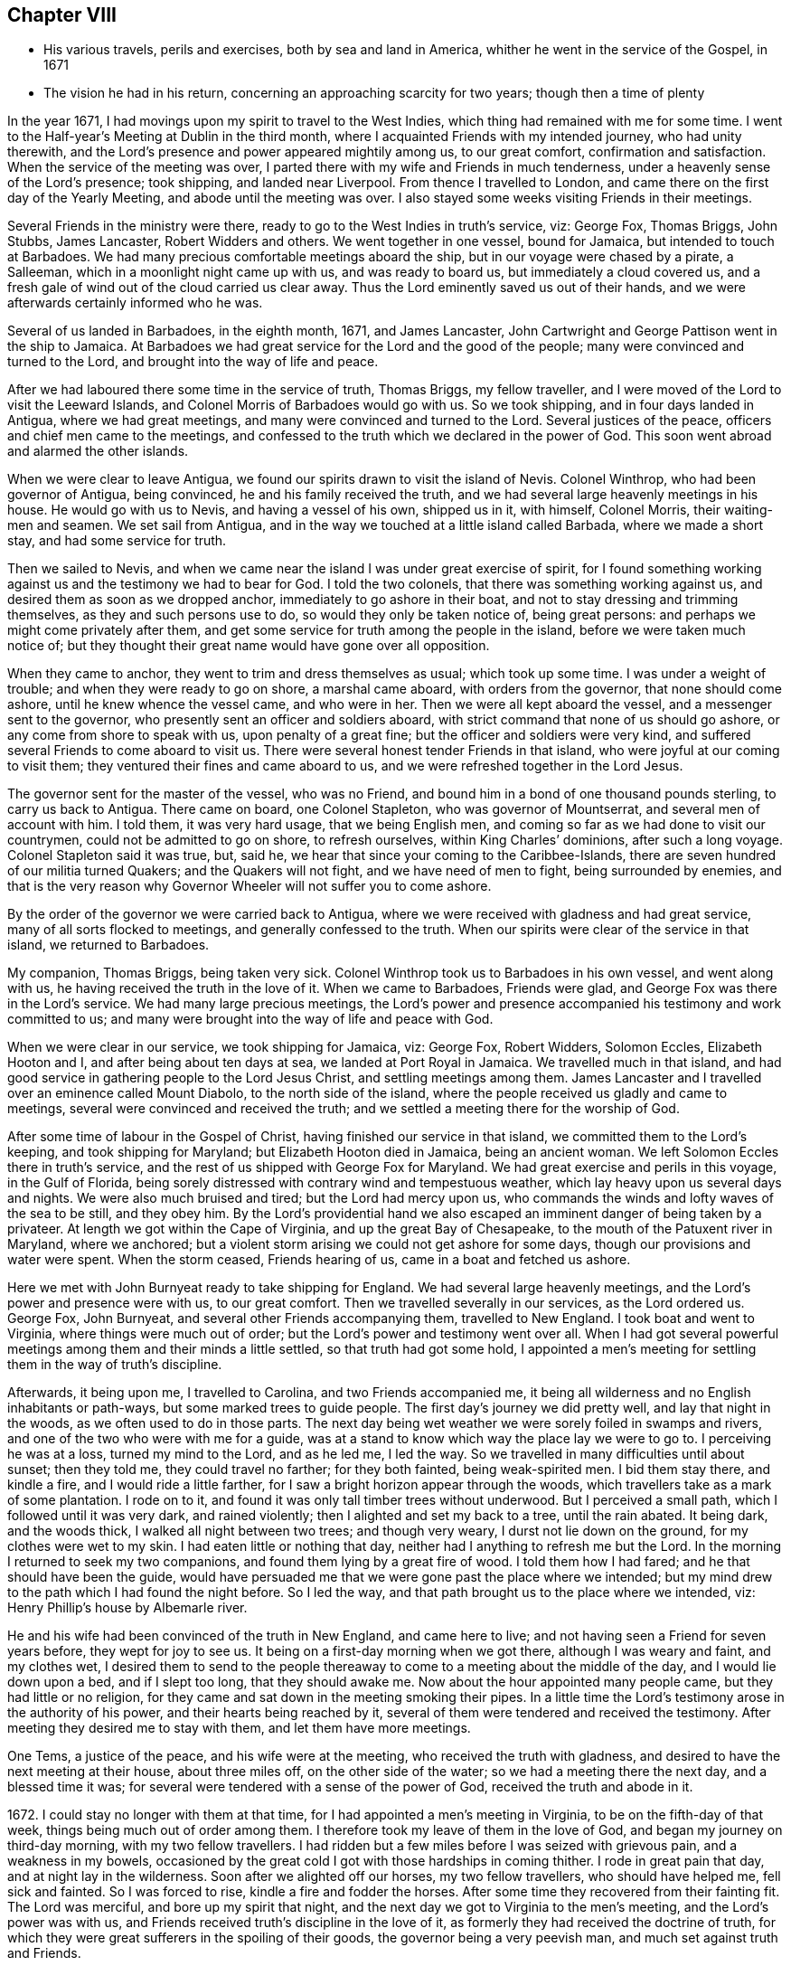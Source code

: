 == Chapter VIII

[.chapter-synopsis]
* His various travels, perils and exercises, both by sea and land in America, whither he went in the service of the Gospel, in 1671
* The vision he had in his return, concerning an approaching scarcity for two years; though then a time of plenty

In the year 1671, I had movings upon my spirit to travel to the West Indies,
which thing had remained with me for some time.
I went to the Half-year`'s Meeting at Dublin in the third month,
where I acquainted Friends with my intended journey, who had unity therewith,
and the Lord`'s presence and power appeared mightily among us, to our great comfort,
confirmation and satisfaction.
When the service of the meeting was over,
I parted there with my wife and Friends in much tenderness,
under a heavenly sense of the Lord`'s presence; took shipping, and landed near Liverpool.
From thence I travelled to London, and came there on the first day of the Yearly Meeting,
and abode until the meeting was over.
I also stayed some weeks visiting Friends in their meetings.

Several Friends in the ministry were there,
ready to go to the West Indies in truth`'s service, viz: George Fox, Thomas Briggs,
John Stubbs, James Lancaster, Robert Widders and others.
We went together in one vessel, bound for Jamaica, but intended to touch at Barbadoes.
We had many precious comfortable meetings aboard the ship,
but in our voyage were chased by a pirate, a Salleeman,
which in a moonlight night came up with us, and was ready to board us,
but immediately a cloud covered us,
and a fresh gale of wind out of the cloud carried us clear away.
Thus the Lord eminently saved us out of their hands,
and we were afterwards certainly informed who he was.

Several of us landed in Barbadoes, in the eighth month, 1671, and James Lancaster,
John Cartwright and George Pattison went in the ship to Jamaica.
At Barbadoes we had great service for the Lord and the good of the people;
many were convinced and turned to the Lord, and brought into the way of life and peace.

After we had laboured there some time in the service of truth, Thomas Briggs,
my fellow traveller, and I were moved of the Lord to visit the Leeward Islands,
and Colonel Morris of Barbadoes would go with us.
So we took shipping, and in four days landed in Antigua, where we had great meetings,
and many were convinced and turned to the Lord.
Several justices of the peace, officers and chief men came to the meetings,
and confessed to the truth which we declared in the power of God.
This soon went abroad and alarmed the other islands.

When we were clear to leave Antigua,
we found our spirits drawn to visit the island of Nevis.
Colonel Winthrop, who had been governor of Antigua, being convinced,
he and his family received the truth,
and we had several large heavenly meetings in his house.
He would go with us to Nevis, and having a vessel of his own, shipped us in it,
with himself, Colonel Morris, their waiting-men and seamen.
We set sail from Antigua, and in the way we touched at a little island called Barbada,
where we made a short stay, and had some service for truth.

Then we sailed to Nevis,
and when we came near the island I was under great exercise of spirit,
for I found something working against us and the testimony we had to bear for God.
I told the two colonels, that there was something working against us,
and desired them as soon as we dropped anchor, immediately to go ashore in their boat,
and not to stay dressing and trimming themselves, as they and such persons use to do,
so would they only be taken notice of, being great persons:
and perhaps we might come privately after them,
and get some service for truth among the people in the island,
before we were taken much notice of;
but they thought their great name would have gone over all opposition.

When they came to anchor, they went to trim and dress themselves as usual;
which took up some time.
I was under a weight of trouble; and when they were ready to go on shore,
a marshal came aboard, with orders from the governor, that none should come ashore,
until he knew whence the vessel came, and who were in her.
Then we were all kept aboard the vessel, and a messenger sent to the governor,
who presently sent an officer and soldiers aboard,
with strict command that none of us should go ashore,
or any come from shore to speak with us, upon penalty of a great fine;
but the officer and soldiers were very kind,
and suffered several Friends to come aboard to visit us.
There were several honest tender Friends in that island,
who were joyful at our coming to visit them;
they ventured their fines and came aboard to us,
and we were refreshed together in the Lord Jesus.

The governor sent for the master of the vessel, who was no Friend,
and bound him in a bond of one thousand pounds sterling, to carry us back to Antigua.
There came on board, one Colonel Stapleton, who was governor of Mountserrat,
and several men of account with him.
I told them, it was very hard usage, that we being English men,
and coming so far as we had done to visit our countrymen,
could not be admitted to go on shore, to refresh ourselves,
within King Charles`' dominions, after such a long voyage.
Colonel Stapleton said it was true, but, said he,
we hear that since your coming to the Caribbee-Islands,
there are seven hundred of our militia turned Quakers; and the Quakers will not fight,
and we have need of men to fight, being surrounded by enemies,
and that is the very reason why Governor Wheeler will not suffer you to come ashore.

By the order of the governor we were carried back to Antigua,
where we were received with gladness and had great service,
many of all sorts flocked to meetings, and generally confessed to the truth.
When our spirits were clear of the service in that island, we returned to Barbadoes.

My companion, Thomas Briggs, being taken very sick.
Colonel Winthrop took us to Barbadoes in his own vessel, and went along with us,
he having received the truth in the love of it.
When we came to Barbadoes, Friends were glad,
and George Fox was there in the Lord`'s service.
We had many large precious meetings,
the Lord`'s power and presence accompanied his testimony and work committed to us;
and many were brought into the way of life and peace with God.

When we were clear in our service, we took shipping for Jamaica, viz: George Fox,
Robert Widders, Solomon Eccles, Elizabeth Hooton and I,
and after being about ten days at sea, we landed at Port Royal in Jamaica.
We travelled much in that island,
and had good service in gathering people to the Lord Jesus Christ,
and settling meetings among them.
James Lancaster and I travelled over an eminence called Mount Diabolo,
to the north side of the island,
where the people received us gladly and came to meetings,
several were convinced and received the truth;
and we settled a meeting there for the worship of God.

After some time of labour in the Gospel of Christ,
having finished our service in that island, we committed them to the Lord`'s keeping,
and took shipping for Maryland; but Elizabeth Hooton died in Jamaica,
being an ancient woman.
We left Solomon Eccles there in truth`'s service,
and the rest of us shipped with George Fox for Maryland.
We had great exercise and perils in this voyage, in the Gulf of Florida,
being sorely distressed with contrary wind and tempestuous weather,
which lay heavy upon us several days and nights.
We were also much bruised and tired; but the Lord had mercy upon us,
who commands the winds and lofty waves of the sea to be still, and they obey him.
By the Lord`'s providential hand we also escaped
an imminent danger of being taken by a privateer.
At length we got within the Cape of Virginia, and up the great Bay of Chesapeake,
to the mouth of the Patuxent river in Maryland, where we anchored;
but a violent storm arising we could not get ashore for some days,
though our provisions and water were spent.
When the storm ceased, Friends hearing of us, came in a boat and fetched us ashore.

Here we met with John Burnyeat ready to take shipping for England.
We had several large heavenly meetings, and the Lord`'s power and presence were with us,
to our great comfort.
Then we travelled severally in our services, as the Lord ordered us.
George Fox, John Burnyeat, and several other Friends accompanying them,
travelled to New England.
I took boat and went to Virginia, where things were much out of order;
but the Lord`'s power and testimony went over all.
When I had got several powerful meetings among them and their minds a little settled,
so that truth had got some hold,
I appointed a men`'s meeting for settling them in the way of truth`'s discipline.

Afterwards, it being upon me, I travelled to Carolina, and two Friends accompanied me,
it being all wilderness and no English inhabitants or path-ways,
but some marked trees to guide people.
The first day`'s journey we did pretty well, and lay that night in the woods,
as we often used to do in those parts.
The next day being wet weather we were sorely foiled in swamps and rivers,
and one of the two who were with me for a guide,
was at a stand to know which way the place lay we were to go to.
I perceiving he was at a loss, turned my mind to the Lord, and as he led me,
I led the way.
So we travelled in many difficulties until about sunset; then they told me,
they could travel no farther; for they both fainted, being weak-spirited men.
I bid them stay there, and kindle a fire, and I would ride a little farther,
for I saw a bright horizon appear through the woods,
which travellers take as a mark of some plantation.
I rode on to it, and found it was only tall timber trees without underwood.
But I perceived a small path, which I followed until it was very dark,
and rained violently; then I alighted and set my back to a tree, until the rain abated.
It being dark, and the woods thick, I walked all night between two trees;
and though very weary, I durst not lie down on the ground,
for my clothes were wet to my skin.
I had eaten little or nothing that day, neither had I anything to refresh me but the Lord.
In the morning I returned to seek my two companions,
and found them lying by a great fire of wood.
I told them how I had fared; and he that should have been the guide,
would have persuaded me that we were gone past the place where we intended;
but my mind drew to the path which I had found the night before.
So I led the way, and that path brought us to the place where we intended, viz:
Henry Phillip`'s house by Albemarle river.

He and his wife had been convinced of the truth in New England, and came here to live;
and not having seen a Friend for seven years before, they wept for joy to see us.
It being on a first-day morning when we got there, although I was weary and faint,
and my clothes wet,
I desired them to send to the people thereaway
to come to a meeting about the middle of the day,
and I would lie down upon a bed, and if I slept too long, that they should awake me.
Now about the hour appointed many people came, but they had little or no religion,
for they came and sat down in the meeting smoking their pipes.
In a little time the Lord`'s testimony arose in the authority of his power,
and their hearts being reached by it,
several of them were tendered and received the testimony.
After meeting they desired me to stay with them, and let them have more meetings.

One Tems, a justice of the peace, and his wife were at the meeting,
who received the truth with gladness,
and desired to have the next meeting at their house, about three miles off,
on the other side of the water; so we had a meeting there the next day,
and a blessed time it was; for several were tendered with a sense of the power of God,
received the truth and abode in it.

1672+++.+++ I could stay no longer with them at that time,
for I had appointed a men`'s meeting in Virginia, to be on the fifth-day of that week,
things being much out of order among them.
I therefore took my leave of them in the love of God,
and began my journey on third-day morning, with my two fellow travellers.
I had ridden but a few miles before I was seized with grievous pain,
and a weakness in my bowels,
occasioned by the great cold I got with those hardships in coming thither.
I rode in great pain that day, and at night lay in the wilderness.
Soon after we alighted off our horses, my two fellow travellers,
who should have helped me, fell sick and fainted.
So I was forced to rise, kindle a fire and fodder the horses.
After some time they recovered from their fainting fit.
The Lord was merciful, and bore up my spirit that night,
and the next day we got to Virginia to the men`'s meeting,
and the Lord`'s power was with us,
and Friends received truth`'s discipline in the love of it,
as formerly they had received the doctrine of truth,
for which they were great sufferers in the spoiling of their goods,
the governor being a very peevish man, and much set against truth and Friends.

Friends desired to have another men`'s meeting before I left those parts;
so we appointed another, the time and place being mentioned.
In the mean time I travelled to several places in that country,
and had comfortable meetings with Friends, and travelled thirty miles above James-town,
to a place called Green-springs, where were several convinced people.
A meeting had been settled there, but was lost,
the people being stumbled in their minds and scattered
by the evil example of one Thomas Newhouse,
who had been a preacher among them,
and went from truth into the uncleanness of the world.
I got them together and settled a meeting; they were glad thereof and much comforted,
as sheep that had been astray, and returned again to the Shepherd, Christ Jesus.
So I left them tender and loving.

As I returned, it was laid upon me to visit the governor.
Sir William Barclay, and to speak with him about Friends`' sufferings.
I went about six miles out of my way to speak with him, accompanied by William Garret,
an honest ancient Friend.
I told the governor, that I came from Ireland, where his brother was lord lieutenant,
who was kind to our Friends; and if he had any service for me to his brother,
I would willingly do it; and as his brother was kind to our Friends in Ireland,
I hoped he would be so to our Friends in Virginia.
He was very peevish and brittle,
and I could fasten nothing upon him with all the soft arguments I could use;
so when I had done my endeavours and was clear, I left him.

I came that night to Justice Taverner`'s house, his wife was a Friend,
and he loving to Friends.
The next day was the men`'s meeting at William Wright`'s house,
the justice and his wife went to the meeting, about eight or nine miles,
and several other persons of note came to the meeting, particularly Richard Bennet,
alias Major General Bennet, and Colonel Teve, with others, and a great many Friends.
Some came a great way to that meeting, and a blessed heavenly season it was;
many were tendered by the Lord`'s power, and the witness of God reached,
which answered to the truth of the Lord`'s testimony,
which was declared to them in his power.
We had first a meeting for the worship of God;
then Friends drew into a large upper room to the men`'s meeting,
where I was with them in settling the affairs of the church.
Justice Taverner`'s wife came to me, and told me, that the Major General, Colonel Teve,
and others were below, staying to speak with me; so I went down to them.
They were courteous, and said they only stayed to see me,
//Do you want "stayed" above to be switched back to "staid"?
and acknowledged what I had spoken in the meeting was truth.
I told them the reason of our Friends`' drawing apart from them was,
to lay down a method to provide for our poor widows and fatherless children;
to take care that no disorders were committed in our Society; and that all lived orderly,
according to what they professed.
I also informed them, that in England and other places,
we had such meetings settled for that service.
The Major General replied, he was glad to hear there was such care and order among us;
and wished it had been so with others.
He further said he was a man of great estate, and many of our Friends were poor men,
therefore he desired to contribute with them.
He likewise asked me how I was treated by the governor?
having heard that I was with him.
I told him that he was brittle and peevish, and I could get nothing fastened on him.
He asked me if the governor called me dog, rogue, etc.? I said, no, he did not call me so.
Then said he, you took him in his best humour,
those being his usual terms when he is angry,
for he is an enemy to every appearance of good.
They were tender and loving, and we parted so,
the Major General desiring to see me at his house, which I was willing to do,
and accordingly went.
He was a solid, wise man, received the truth and died in the same,
leaving two Friends his executors.

When I had been some time with Friends in Virginia,
and had many sweet serviceable meetings among them, and things somewhat settled,
I found my spirit clear of that service, and took boat and went back to Maryland,
where I stayed several meetings, the Lord`'s power and presence accompanying,
which made hard things easy.
When I was clear there, I took passage by sea,
and about ten days after landed safe at New York, where no Friends lived.
John Evans, of Jamaica, being in my company at that time,
we lodged at a Dutch woman`'s house, who kept an inn.
I was moved of the Lord to get a meeting in that town,
for there had not been one there before;
so I spoke to the woman of the house to let us have a meeting, who was very willing,
and let us have a large dining-room, furnished with seats.
We gave notice thereof, and had a large and good meeting, some of the chief officers,
magistrates and leading men of the town being at it, who were very attentive,
the Lord`'s power being over them all.
Several of them appeared very loving after the meeting.
The woman of the house and her daughter being widows, both wept when we went away.

From thence I went to Long Island, where were many honest tender Friends;
and having several meetings with them,
we were well refreshed and comforted together in the Lord.
From thence I went to Shelter Island, where I met with George Fox again,
and several Friends with him, coming from New England and going to Virginia.
I told him of my travels and service for the Lord, at the hearing of which he was glad,
and we praised the Lord for his goodness.
I told him that I was much pressed in spirit to hasten for Ireland;
he said that Friends in New England had heard of me, and expected I would visit them,
and besides, the passage of ships from those parts was stopped,
by reason of war between Holland and England.
I told him, I believed I should not wait long for a passage,
for the Lord pressed me for Ireland, and I believed there was need of my service there.
After being two or three days together at Shelter Island, we took leave one of another,
and parted in the sweet love of God.

After some day`'s travel by Narraganset, and those parts, I came to Rhode Island,
where I met with John Burnyeat, John Stubbs and John Cartwright.
Roger Williams, a priest and an enemy to truth, had put forth fourteen propositions,
as he called them,
which he would maintain against any of the Quakers who came from Old England,
and challenged a dispute on seven of them at Newport in Rhode Island,
and on the other seven at Providence.

I joined with Friends in answering this challenge at
the time and place appointed for the dispute,
which was to be in Friends`' meeting-house at Newport;
where a great concourse of people of all sorts gathered.
When those propositions, as he called them, came to be discoursed of,
they were all mere slanders and accusations against the Quakers;
the bitter old man could make nothing out,
but on the contrary they were turned back upon himself.
He was baffled, and the people saw his weakness, folly,
and envy against the truth and Friends.

There were many prejudiced Baptists,
who would fain have helped the priest against Friends;
but they durst not undertake his charge against us, for they saw it was false.
The testimony of truth in the power of God, was set over all his false charges,
to the great satisfaction of the people.

When this meeting was ended, which lasted three days,
John Stubbs and I went to Providence, accompanied by many Friends,
to hear the other seven propositions, which lasted one day,
John Burnyeat and John Cartwright going another way in truth`'s service.
At Providence there was a very great gathering of people, Presbyterians,
Baptists and Ranters.
Roger Williams being there, I stood up and told him in public,
we had spent many days at Newport,
where he could make nothing out agreeable to his challenge;
but on the contrary manifested his clamour, rash and false accusations,
which he could not prove against us;
and that I was not willing to spend much time
now in hearing his clamour and false accusations,
having other service for the Lord, therefore would only spend that day.
So he went on, as he had done at Newport, in Rhode Island.
We answered to all his charges against Friends, and disproved them.

The prejudiced man was silenced; and then the professors desired to know our belief,
what the soul of man was made of?
I told them, I believed what the Scriptures said, that when God made man,
he breathed into him the breath of life, and he became a living soul;
and that it was sufficient for me to know Christ Jesus who redeemed my soul.
But if any of them, who were great professors and old disputants,
would undertake to show, of what God made the soul of man, he might.
One who was an ancient leading man among them said, he would not meddle with it,
and this ended the dispute.
We had a seasonable opportunity to open many things to the people,
appertaining to the kingdom of God and way of eternal life and salvation.
The meeting concluded in prayer to Almighty God
and the people went away satisfied and loving.
Next day we had a meeting at Warwick, not many miles from thence;
to which most of those people came,
and the Lord`'s power and presence were largely manifested;
and after the meeting the people were very loving, like Friends.

From thence John Stubbs went to Narraganset to meet John Burnyeat,
and I went to Rhode Island by boat, and stayed some meetings there with Friends,
and was well refreshed together with them in the Lord.
From thence to Sandwich, and had a good meeting with Friends, and another at Scituate;
so to Boston, and had one meeting there, where was a ship ready to sail for Ireland;
and being pressed in spirit to hasten over, I went aboard, and that day we set sail.
The master of the ship was kind, and when I wished to have a meeting,
if I told him of it, he would go upon the deck, and call all the people,
and stay until I ended the meeting: his name was Thomas Edwards, a New England man.

In three weeks time we made land in Ireland, a readier passage being seldom known;
when we came up with the land of Ireland, the wind turned north east,
and a great storm arose, which cleared our way from pirates,
there being then three Dutch privateers, watching the harbours of Cork,
Kinsale and Youghal.
This storm took them from the shore to the southward;
so the next day we got into Youghal, before they returned to their post.
There being two guns on board our ship, when we came into the harbour,
the seamen would have fired them, as their custom is;
but the master would not suffer them, saying, they were blind who could not see,
that it was not guns that delivered them from their enemies;
and he believed in his conscience, it was for my sake they were preserved;
and if I would go back with him to New England, he would give me my passage free.
I told him there was a fine of an hundred pounds,
on any master of a ship that should bring a Quaker to New England;
he said he would venture that, if I would go with him.
He was really convinced of the truth,
and made sensible that the Lord`'s power was with me; for after I landed,
and the ship was unladen, as they were going to take in fresh loading,
the privateer came again, and took it between Cork and Youghal,
for which he paid a ransom of two hundred pounds.

Whilst I was at sea in that voyage, as I lay retired in my cabin,
an heavenly vision came over my senses,
and in it appeared two very poor ill-favoured cows, which arose under my plough-beam,
as I was holding my plough.
Whereupon I sat up in my cabin, and considered the matter.
Then the word of the Lord came to me, and said, the two cows are two years,
for there shall be two very dear years;
and inasmuch as the cows arose under the plough-beam, they shall fall on corn and cattle.
This came to pass in a very little while: in the time of great plenty,
contrary to men`'s reason, cattle died abundantly,
and the price of corn rose to an extraordinary height,
so that many were famished for lack of bread;
and several families who had lived plentifully, were forced to go a begging,
their corn being spent and cattle dead.
Several families who were ashamed to beg,
shipped themselves for servants to the West Indies, to get food;
and many in this nation would gladly have wrought for meat and could not get employment.

When I landed, I went to Cork to the Province Meeting, which was at hand;
and presently found there was cause for my spirit to be pressed,
to hasten over for the preservation of the church`'s peace,
some being gone into the loose foolish imaginations of Muggleton and others,
both in England and of this nation, into looseness,
and the liberty of their wills and carnal affections, from the cross of Christ,
and self-denial, which caused great trouble and difference among Friends, both at Cork,
Dublin, and several other places.
We had much exercise before we got things brought into order, and settled;
but the Lord`'s power was with us, and went over all,
and He still gave an understanding to place judgment in the right line;
praises to his name for ever.
Honest tender Friends, who kept their habitation in the truth,
were very glad of my coming in such a time of need.
So I laboured with them in this nation, both in the ministry and church government,
according to the ability and gift that Christ gave me.
